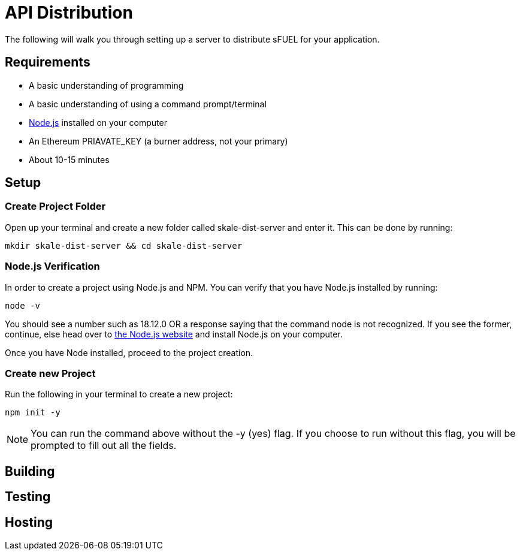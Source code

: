 = API Distribution

The following will walk you through setting up a server to distribute sFUEL for your application.

== Requirements

* A basic understanding of programming
* A basic understanding of using a command prompt/terminal
* link:https://nodejs.org/en[Node.js] installed on your computer
* An Ethereum PRIAVATE_KEY (a burner address, not your primary)
* About 10-15 minutes

== Setup

=== Create Project Folder
Open up your terminal and create a new folder called skale-dist-server and enter it. This can be done by running:

```bash
mkdir skale-dist-server && cd skale-dist-server
```

=== Node.js Verification
In order to create a project using Node.js and NPM. You can verify that you have Node.js installed by running:
```bash
node -v
```

You should see a number such as 18.12.0 OR a response saying that the command node is not recognized. If you see the former, continue, else head over to link:https://nodejs.org/en[the Node.js website] and install Node.js on your computer.

Once you have Node installed, proceed to the project creation.

=== Create new Project

Run the following in your terminal to create a new project:

```bash
npm init -y
```

[NOTE]
You can run the command above without the -y (yes) flag. If you choose to run without this flag, you will be prompted to fill out all the fields.

== Building
== Testing

== Hosting
